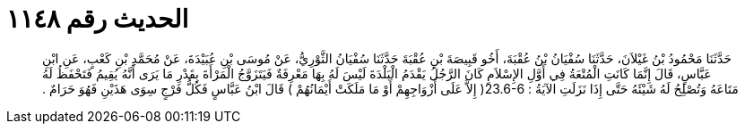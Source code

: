 
= الحديث رقم ١١٤٨

[quote.hadith]
حَدَّثَنَا مَحْمُودُ بْنُ غَيْلاَنَ، حَدَّثَنَا سُفْيَانُ بْنُ عُقْبَةَ، أَخُو قَبِيصَةَ بْنِ عُقْبَةَ حَدَّثَنَا سُفْيَانُ الثَّوْرِيُّ، عَنْ مُوسَى بْنِ عُبَيْدَةَ، عَنْ مُحَمَّدِ بْنِ كَعْبٍ، عَنِ ابْنِ عَبَّاسٍ، قَالَ إِنَّمَا كَانَتِ الْمُتْعَةُ فِي أَوَّلِ الإِسْلاَمِ كَانَ الرَّجُلُ يَقْدَمُ الْبَلْدَةَ لَيْسَ لَهُ بِهَا مَعْرِفَةٌ فَيَتَزَوَّجُ الْمَرْأَةَ بِقَدْرِ مَا يَرَى أَنَّهُ يُقِيمُ فَتَحْفَظُ لَهُ مَتَاعَهُ وَتُصْلِحُ لَهُ شَيْئَهُ حَتَّى إِذَا نَزَلَتِ الآيَةُ ‏:‏ ‏23.6-6(‏ إِلاَّ عَلَى أَزْوَاجِهِمْ أَوْ مَا مَلَكَتْ أَيْمَانُهُمْ ‏)‏ قَالَ ابْنُ عَبَّاسٍ فَكُلُّ فَرْجٍ سِوَى هَذَيْنِ فَهُوَ حَرَامٌ ‏.‏